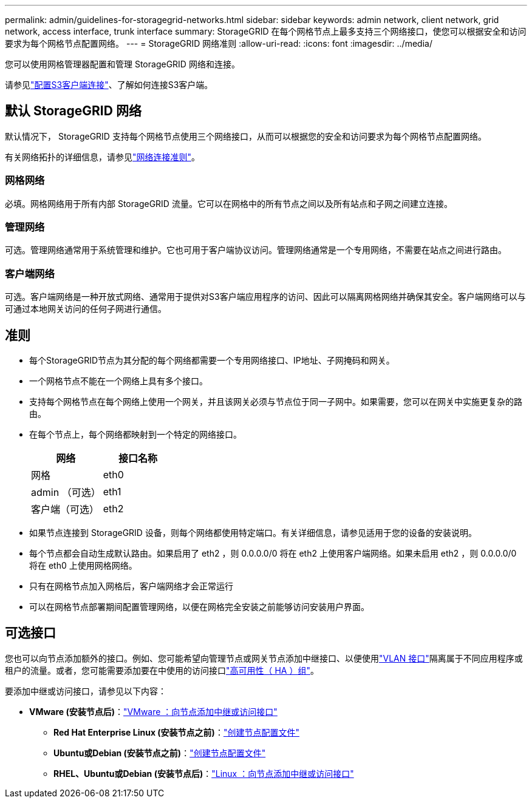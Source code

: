---
permalink: admin/guidelines-for-storagegrid-networks.html 
sidebar: sidebar 
keywords: admin network, client network, grid network, access interface, trunk interface 
summary: StorageGRID 在每个网格节点上最多支持三个网络接口，使您可以根据安全和访问要求为每个网格节点配置网络。 
---
= StorageGRID 网络准则
:allow-uri-read: 
:icons: font
:imagesdir: ../media/


[role="lead"]
您可以使用网格管理器配置和管理 StorageGRID 网络和连接。

请参见link:configuring-client-connections.html["配置S3客户端连接"]、了解如何连接S3客户端。



== 默认 StorageGRID 网络

默认情况下， StorageGRID 支持每个网格节点使用三个网络接口，从而可以根据您的安全和访问要求为每个网格节点配置网络。

有关网络拓扑的详细信息，请参见link:../network/index.html["网络连接准则"]。



=== 网格网络

必填。网格网络用于所有内部 StorageGRID 流量。它可以在网格中的所有节点之间以及所有站点和子网之间建立连接。



=== 管理网络

可选。管理网络通常用于系统管理和维护。它也可用于客户端协议访问。管理网络通常是一个专用网络，不需要在站点之间进行路由。



=== 客户端网络

可选。客户端网络是一种开放式网络、通常用于提供对S3客户端应用程序的访问、因此可以隔离网格网络并确保其安全。客户端网络可以与可通过本地网关访问的任何子网进行通信。



== 准则

* 每个StorageGRID节点为其分配的每个网络都需要一个专用网络接口、IP地址、子网掩码和网关。
* 一个网格节点不能在一个网络上具有多个接口。
* 支持每个网格节点在每个网络上使用一个网关，并且该网关必须与节点位于同一子网中。如果需要，您可以在网关中实施更复杂的路由。
* 在每个节点上，每个网络都映射到一个特定的网络接口。
+
[cols="1a,1a"]
|===
| 网络 | 接口名称 


 a| 
网格
 a| 
eth0



 a| 
admin （可选）
 a| 
eth1



 a| 
客户端（可选）
 a| 
eth2

|===
* 如果节点连接到 StorageGRID 设备，则每个网络都使用特定端口。有关详细信息，请参见适用于您的设备的安装说明。
* 每个节点都会自动生成默认路由。如果启用了 eth2 ，则 0.0.0.0/0 将在 eth2 上使用客户端网络。如果未启用 eth2 ，则 0.0.0.0/0 将在 eth0 上使用网格网络。
* 只有在网格节点加入网格后，客户端网络才会正常运行
* 可以在网格节点部署期间配置管理网络，以便在网格完全安装之前能够访问安装用户界面。




== 可选接口

您也可以向节点添加额外的接口。例如、您可能希望向管理节点或网关节点添加中继接口、以便使用link:../admin/configure-vlan-interfaces.html["VLAN 接口"]隔离属于不同应用程序或租户的流量。或者，您可能需要添加要在中使用的访问接口link:../admin/configure-high-availability-group.html["高可用性（ HA ）组"]。

要添加中继或访问接口，请参见以下内容：

* *VMware (安装节点后)*：link:../maintain/vmware-adding-trunk-or-access-interfaces-to-node.html["VMware ：向节点添加中继或访问接口"]
+
** *Red Hat Enterprise Linux (安装节点之前)*：link:../rhel/creating-node-configuration-files.html["创建节点配置文件"]
** *Ubuntu或Debian (安装节点之前)*：link:../ubuntu/creating-node-configuration-files.html["创建节点配置文件"]
** *RHEL、Ubuntu或Debian (安装节点后)*：link:../maintain/linux-adding-trunk-or-access-interfaces-to-node.html["Linux ：向节点添加中继或访问接口"]



